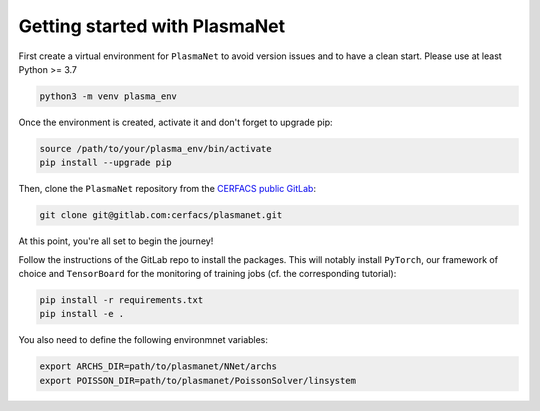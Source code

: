 Getting started with PlasmaNet
===============================

First create a virtual environment for ``PlasmaNet`` to avoid version issues and to have a clean start.
Please use at least Python >= 3.7

.. code-block:: shell

   python3 -m venv plasma_env

Once the environment is created, activate it and don't forget to upgrade pip:

.. code-block:: shell

   source /path/to/your/plasma_env/bin/activate
   pip install --upgrade pip

Then, clone the ``PlasmaNet`` repository from the `CERFACS public GitLab <https://gitlab.com/cerfacs/plasmanet>`_:

.. code-block:: shell

   git clone git@gitlab.com:cerfacs/plasmanet.git


At this point, you're all set to begin the journey!

Follow the instructions of the GitLab repo to install the packages. This will notably install ``PyTorch``, our
framework of choice and ``TensorBoard`` for the monitoring of training jobs (cf. the corresponding tutorial):

.. code-block:: shell

   pip install -r requirements.txt
   pip install -e .

You also need to define the following environmnet variables:

.. code-block:: shell

   export ARCHS_DIR=path/to/plasmanet/NNet/archs
   export POISSON_DIR=path/to/plasmanet/PoissonSolver/linsystem
